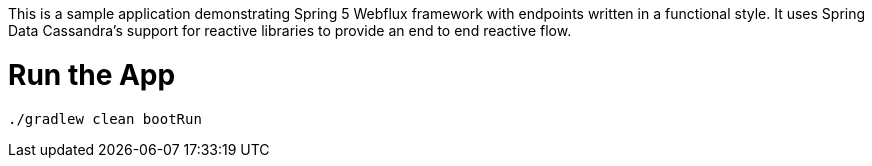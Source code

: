 This is a sample application demonstrating Spring 5 Webflux framework
with endpoints written in a functional style.
It uses Spring Data Cassandra's support for reactive libraries to provide an end to end reactive flow.


= Run the App

[source, bash]
----
./gradlew clean bootRun
----

